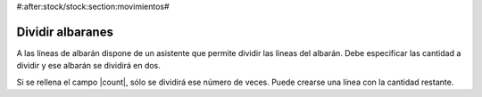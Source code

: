 #:after:stock/stock:section:movimientos#

.. inheritref:: stock/stock:section:split_moves

-----------------
Dividir albaranes
-----------------

A las líneas de albarán dispone de un asistente que permite dividir las lineas del
albarán. Debe especificar las cantidad a dividir y ese albarán se dividirá en dos.

Si se rellena el campo |count|, sólo se dividirá ese número de veces. Puede
crearse una línea con la cantidad restante.

.. |count| field:: stock.move.split.start/count

